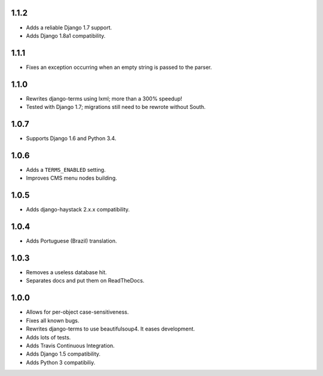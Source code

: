 1.1.2
=====

* Adds a reliable Django 1.7 support.
* Adds Django 1.8a1 compatibility.

1.1.1
=====

* Fixes an exception occurring when an empty string is passed to the parser.

1.1.0
=====

* Rewrites django-terms using lxml; more than a 300% speedup!
* Tested with Django 1.7; migrations still need to be rewrote without South.

1.0.7
=====

* Supports Django 1.6 and Python 3.4.

1.0.6
=====

* Adds a ``TERMS_ENABLED`` setting.
* Improves CMS menu nodes building.

1.0.5
=====

* Adds django-haystack 2.x.x compatibility.

1.0.4
=====

* Adds Portuguese (Brazil) translation.

1.0.3
=====

* Removes a useless database hit.
* Separates docs and put them on ReadTheDocs.

1.0.0
=====

* Allows for per-object case-sensitiveness.
* Fixes all known bugs.
* Rewrites django-terms to use beautifulsoup4.  It eases development.
* Adds lots of tests.
* Adds Travis Continuous Integration.
* Adds Django 1.5 compatibility.
* Adds Python 3 compatibiliy.
